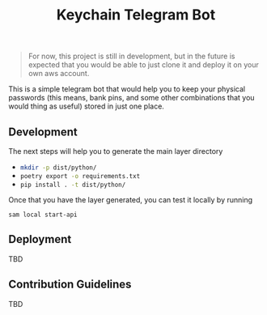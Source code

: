 #+title: Keychain Telegram Bot

#+begin_quote
For now, this project is still in development, but in the future is expected that you would be able to just clone it and deploy it on your own aws account.
#+end_quote


This is a simple telegram bot that would help you to keep your physical passwords (this means, bank pins, and some other combinations that you would thing as useful) stored in just one place.

** Development

The next steps will help you to generate the main layer directory

- src_sh{mkdir -p dist/python/}
- src_sh{poetry export -o requirements.txt}
- src_sh{pip install . -t dist/python/}

Once that you have the layer generated, you can test it locally by running

#+begin_src shell
sam local start-api
#+end_src

** Deployment

TBD

** Contribution Guidelines

TBD
